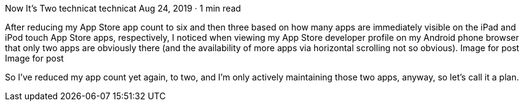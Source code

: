 Now It’s Two
technicat
technicat
Aug 24, 2019 · 1 min read

After reducing my App Store app count to six and then three based on how many apps are immediately visible on the iPad and iPod touch App Store apps, respectively, I noticed when viewing my App Store developer profile on my Android phone browser that only two apps are obviously there (and the availability of more apps via horizontal scrolling not so obvious).
Image for post
Image for post

So I’ve reduced my app count yet again, to two, and I’m only actively maintaining those two apps, anyway, so let’s call it a plan.
